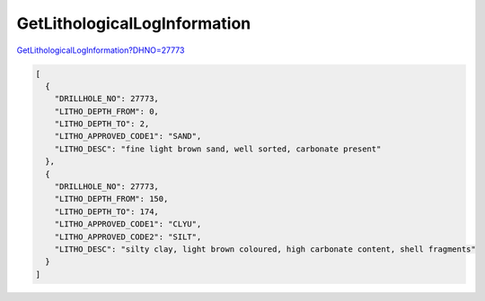 GetLithologicalLogInformation
^^^^^^^^^^^^^^^^^^^^^^^^^^^^^

`GetLithologicalLogInformation?DHNO=27773 <https://www.waterconnect.sa.gov.au/_layouts/15/dfw.sharepoint.wdd/WDDDMS.ashx/GetLithologicalLogInformation?DHNO=27773>`__

.. code-block:: json

    [
      {
        "DRILLHOLE_NO": 27773,
        "LITHO_DEPTH_FROM": 0,
        "LITHO_DEPTH_TO": 2,
        "LITHO_APPROVED_CODE1": "SAND",
        "LITHO_DESC": "fine light brown sand, well sorted, carbonate present"
      },
      {
        "DRILLHOLE_NO": 27773,
        "LITHO_DEPTH_FROM": 150,
        "LITHO_DEPTH_TO": 174,
        "LITHO_APPROVED_CODE1": "CLYU",
        "LITHO_APPROVED_CODE2": "SILT",
        "LITHO_DESC": "silty clay, light brown coloured, high carbonate content, shell fragments"
      }
    ]